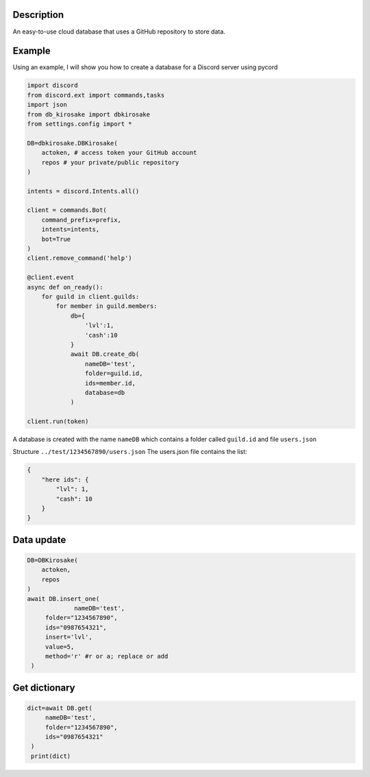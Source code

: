 Description
===========

An easy-to-use cloud database that uses a GitHub repository to store
data.

Example 
=======

Using an example, I will show you how to create a
database for a Discord server using pycord

.. code:: py

   import discord
   from discord.ext import commands,tasks
   import json
   from db_kirosake import dbkirosake
   from settings.config import *

   DB=dbkirosake.DBKirosake(
       actoken, # access token your GitHub account
       repos # your private/public repository
   )

   intents = discord.Intents.all()

   client = commands.Bot(
       command_prefix=prefix,
       intents=intents,
       bot=True
   )
   client.remove_command('help')

   @client.event
   async def on_ready():
       for guild in client.guilds:
           for member in guild.members:
               db={
                   'lvl':1,
                   'cash':10
               }
               await DB.create_db(
                   nameDB='test',
                   folder=guild.id,
                   ids=member.id,
                   database=db
               )
       
   client.run(token)

A database is created with the name ``nameDB`` which contains a folder
called ``guild.id`` and file ``users.json``

Structure ``../test/1234567890/users.json`` The users.json file contains
the list:

.. code:: json

   {
       "here ids": {
           "lvl": 1,
           "cash": 10
       }
   }

Data update
===========

.. code:: py

   DB=DBKirosake(
       actoken,
       repos
   )
   await DB.insert_one(
   		nameDB='test',
        folder="1234567890",
        ids="0987654321",
        insert='lvl',
        value=5,
        method='r' #r or a; replace or add
    )

Get dictionary
==============

.. code:: py

   dict=await DB.get(
        nameDB='test',
        folder="1234567890",
        ids="0987654321"
    )
    print(dict)
